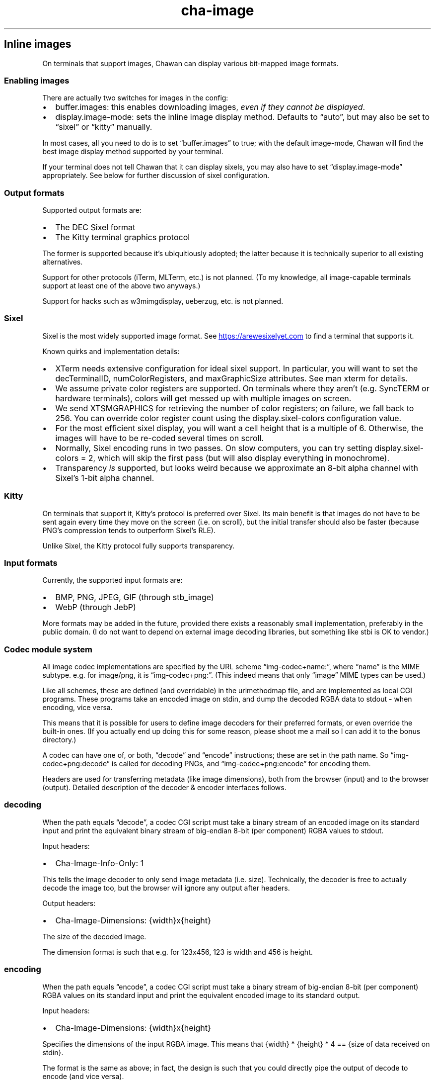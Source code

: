 .\" Automatically generated by Pandoc 3.3
.\"
.TH "cha\-image" "5" "" "" "Image support in Chawan"
.SH Inline images
On terminals that support images, Chawan can display various bit\-mapped
image formats.
.SS Enabling images
There are actually two switches for images in the config:
.IP \[bu] 2
buffer.images: this enables downloading images, \f[I]even if they cannot
be displayed\f[R].
.IP \[bu] 2
display.image\-mode: sets the inline image display method.
Defaults to \[lq]auto\[rq], but may also be set to \[lq]sixel\[rq] or
\[lq]kitty\[rq] manually.
.PP
In most cases, all you need to do is to set \[lq]buffer.images\[rq] to
true; with the default image\-mode, Chawan will find the best image
display method supported by your terminal.
.PP
If your terminal does not tell Chawan that it can display sixels, you
may also have to set \[lq]display.image\-mode\[rq] appropriately.
See below for further discussion of sixel configuration.
.SS Output formats
Supported output formats are:
.IP \[bu] 2
The DEC Sixel format
.IP \[bu] 2
The Kitty terminal graphics protocol
.PP
The former is supported because it\[cq]s ubiquitiously adopted; the
latter because it is technically superior to all existing alternatives.
.PP
Support for other protocols (iTerm, MLTerm, etc.)
is not planned.
(To my knowledge, all image\-capable terminals support at least one of
the above two anyways.)
.PP
Support for hacks such as w3mimgdisplay, ueberzug, etc.
is not planned.
.SS Sixel
Sixel is the most widely supported image format.
See \c
.UR https://arewesixelyet.com
.UE \c
\ to find a terminal that supports it.
.PP
Known quirks and implementation details:
.IP \[bu] 2
XTerm needs extensive configuration for ideal sixel support.
In particular, you will want to set the decTerminalID,
numColorRegisters, and maxGraphicSize attributes.
See \f[CR]man xterm\f[R] for details.
.IP \[bu] 2
We assume private color registers are supported.
On terminals where they aren\[cq]t (e.g.\ SyncTERM or hardware
terminals), colors will get messed up with multiple images on screen.
.IP \[bu] 2
We send XTSMGRAPHICS for retrieving the number of color registers; on
failure, we fall back to 256.
You can override color register count using the
\f[CR]display.sixel\-colors\f[R] configuration value.
.IP \[bu] 2
For the most efficient sixel display, you will want a cell height that
is a multiple of 6.
Otherwise, the images will have to be re\-coded several times on scroll.
.IP \[bu] 2
Normally, Sixel encoding runs in two passes.
On slow computers, you can try setting
\f[CR]display.sixel\-colors = 2\f[R], which will skip the first pass
(but will also display everything in monochrome).
.IP \[bu] 2
Transparency \f[I]is\f[R] supported, but looks weird because we
approximate an 8\-bit alpha channel with Sixel\[cq]s 1\-bit alpha
channel.
.SS Kitty
On terminals that support it, Kitty\[cq]s protocol is preferred over
Sixel.
Its main benefit is that images do not have to be sent again every time
they move on the screen (i.e.\ on scroll), but the initial transfer
should also be faster (because PNG\[cq]s compression tends to outperform
Sixel\[cq]s RLE).
.PP
Unlike Sixel, the Kitty protocol fully supports transparency.
.SS Input formats
Currently, the supported input formats are:
.IP \[bu] 2
BMP, PNG, JPEG, GIF (through stb_image)
.IP \[bu] 2
WebP (through JebP)
.PP
More formats may be added in the future, provided there exists a
reasonably small implementation, preferably in the public domain.
(I do not want to depend on external image decoding libraries, but
something like stbi is OK to vendor.)
.SS Codec module system
All image codec implementations are specified by the URL scheme
\[lq]img\-codec+name:\[rq], where \[lq]name\[rq] is the MIME subtype.
e.g.\ for image/png, it is \[lq]img\-codec+png:\[rq].
(This indeed means that only \[lq]image\[rq] MIME types can be used.)
.PP
Like all schemes, these are defined (and overridable) in the
urimethodmap file, and are implemented as local CGI programs.
These programs take an encoded image on stdin, and dump the decoded RGBA
data to stdout \- when encoding, vice versa.
.PP
This means that it is possible for users to define image decoders for
their preferred formats, or even override the built\-in ones.
(If you actually end up doing this for some reason, please shoot me a
mail so I can add it to the bonus directory.)
.PP
A codec can have one of, or both, \[lq]decode\[rq] and \[lq]encode\[rq]
instructions; these are set in the path name.
So \[lq]img\-codec+png:decode\[rq] is called for decoding PNGs, and
\[lq]img\-codec+png:encode\[rq] for encoding them.
.PP
Headers are used for transferring metadata (like image dimensions), both
from the browser (input) and to the browser (output).
Detailed description of the decoder & encoder interfaces follows.
.SS decoding
When the path equals \[lq]decode\[rq], a codec CGI script must take a
binary stream of an encoded image on its standard input and print the
equivalent binary stream of big\-endian 8\-bit (per component) RGBA
values to stdout.
.PP
Input headers:
.IP \[bu] 2
Cha\-Image\-Info\-Only: 1
.PP
This tells the image decoder to only send image metadata (i.e.\ size).
Technically, the decoder is free to actually decode the image too, but
the browser will ignore any output after headers.
.PP
Output headers:
.IP \[bu] 2
Cha\-Image\-Dimensions: {width}x{height}
.PP
The size of the decoded image.
.PP
The dimension format is such that e.g.\ for 123x456, 123 is width and
456 is height.
.SS encoding
When the path equals \[lq]encode\[rq], a codec CGI script must take a
binary stream of big\-endian 8\-bit (per component) RGBA values on its
standard input and print the equivalent encoded image to its standard
output.
.PP
Input headers:
.IP \[bu] 2
Cha\-Image\-Dimensions: {width}x{height}
.PP
Specifies the dimensions of the input RGBA image.
This means that {width} * {height} * 4 == {size of data received on
stdin}.
.PP
The format is the same as above; in fact, the design is such that you
could directly pipe the output of decode to encode (and vice versa).
.IP \[bu] 2
Cha\-Image\-Quality: {number}
.PP
The requested encoding quality, ranging from 1 to 100 inclusive
(i.e.\ 1..100).
It is up to the encoder to interpret this number.
.PP
(The stb_image JPEG encoder uses this.)
.PP
Output headers:
.PP
Currently, no output headers are defined for encoders.
.SS Skipping copies with mmap
The naive implementation of the above system would have to copy the
output at least twice when an image is resized.
To skip these copies, stdin and/or stdout is (currently) a file in the
tmp directory for:
.IP \[bu] 2
decode stdin, when the image is already downloaded
.IP \[bu] 2
decode stdout, always
.IP \[bu] 2
encode stdin, always
.PP
This makes it possible to mmap(2) stdin/stdout instead of streaming
through them with read(2) and write(2).
When doing this, mind the following:
.IP \[bu] 2
When reading, you must check your initial position in the file with
lseek(2).
.IP \[bu] 2
When writing, your headers are part of the output.
At the very least, you must place a newline at the file\[cq]s beginning.
.IP \[bu] 2
This \f[I]is\f[R] an implementation detail, and might change at any time
in the future (e.g.\ if we add a \[lq]no cache files\[rq] mode).
Always check for S_ISREG to ensure that you are actually dealing with a
file.
